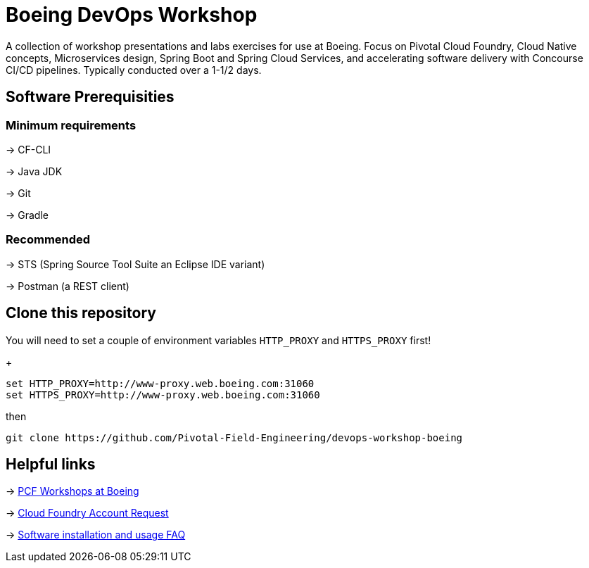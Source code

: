 = Boeing DevOps Workshop

A collection of workshop presentations and labs exercises for use at Boeing. Focus on Pivotal Cloud Foundry, Cloud Native concepts, Microservices design, Spring Boot and Spring Cloud Services, and accelerating software delivery with Concourse CI/CD pipelines. Typically conducted over a 1-1/2 days.


== Software Prerequisities

=== Minimum requirements

-> CF-CLI

-> Java JDK

-> Git

-> Gradle

=== Recommended

-> STS (Spring Source Tool Suite an Eclipse IDE variant)

-> Postman (a REST client)


== Clone this repository

You will need to set a couple of environment variables `HTTP_PROXY` and `HTTPS_PROXY` first!
+
[source,bash]
---------------------------------------------------------------------
set HTTP_PROXY=http://www-proxy.web.boeing.com:31060
set HTTPS_PROXY=http://www-proxy.web.boeing.com:31060
---------------------------------------------------------------------

then

[source,bash]
---------------------------------------------------------------------
git clone https://github.com/Pivotal-Field-Engineering/devops-workshop-boeing
---------------------------------------------------------------------


== Helpful links

-> https://pcf-start.web.pcfpre-phx.apps.boeing.com/workshop.html[PCF Workshops at Boeing]

-> https://pcf-start.web.pcfpre-phx.apps.boeing.com/secured[Cloud Foundry Account Request]

-> https://pcf-start.wpi.pcfpre-phx.apps.boeing.com/faq.html[Software installation and usage FAQ]